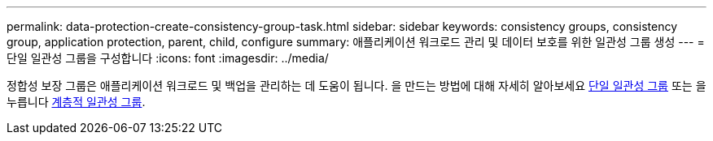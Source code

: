 ---
permalink: data-protection-create-consistency-group-task.html 
sidebar: sidebar 
keywords: consistency groups, consistency group, application protection, parent, child, configure 
summary: 애플리케이션 워크로드 관리 및 데이터 보호를 위한 일관성 그룹 생성 
---
= 단일 일관성 그룹을 구성합니다
:icons: font
:imagesdir: ../media/


[role="lead"]
정합성 보장 그룹은 애플리케이션 워크로드 및 백업을 관리하는 데 도움이 됩니다. 을 만드는 방법에 대해 자세히 알아보세요 xref:./consistency-groups/configure-task.adoc[단일 일관성 그룹] 또는 을 누릅니다 xref:./consistency-groups/configure-hierarchy-task.adoc[계층적 일관성 그룹].
